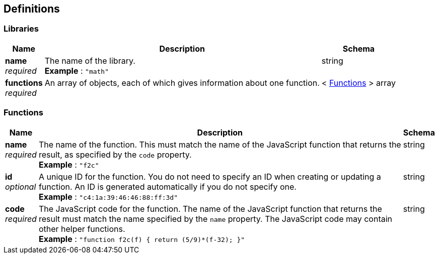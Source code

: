 
// This file is created automatically by Swagger2Markup.
// DO NOT EDIT!


[[_definitions]]
== Definitions

// Pass through HTML table styles for this page.
// This overrides Swagger2Markup's table layout defaults.

ifdef::basebackend-html[]
++++
<style type="text/css">
  /* No maximum width for table cells */
  .doc table.spread > tbody > tr > *,
  .doc table.stretch > tbody > tr > * {
    max-width: none !important;
  }

  /* Ignore fixed column widths */
  col{
    width: auto !important;
  }

  /* Do not hyphenate words in the table */
  td.tableblock p,
  p.tableblock{
    hyphens: manual !important;
  }

  /* Vertical alignment */
  td.tableblock{
    vertical-align: top !important;
  }
</style>
++++
endif::[]


[[_libraries]]
=== Libraries

[options="header", cols=".^3a,.^11a,.^4a"]
|===
|Name|Description|Schema
|**name** +
__required__|The name of the library. +
**Example** : `"math"`|string
|**functions** +
__required__|An array of objects, each of which gives information about one function.|< <<_functions,Functions>> > array
|===


[[_functions]]
=== Functions

[options="header", cols=".^3a,.^11a,.^4a"]
|===
|Name|Description|Schema
|**name** +
__required__|The name of the function.
This must match the name of the JavaScript function that returns the result, as specified by the `code` property. +
**Example** : `"f2c"`|string
|**id** +
__optional__|A unique ID for the function.
You do not need to specify an ID when creating or updating a function.
An ID is generated automatically if you do not specify one. +
**Example** : `"c4:1a:39:46:46:88:ff:3d"`|string
|**code** +
__required__|The JavaScript code for the function.
The name of the JavaScript function that returns the result must match the name specified by the `name` property.
The JavaScript code may contain other helper functions. +
**Example** : `"function f2c(f) { return (5/9)*(f-32); }"`|string
|===




